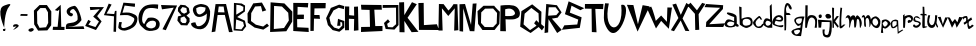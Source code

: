 SplineFontDB: 3.2
FontName: Untitled1
FullName: Untitled1
FamilyName: Untitled1
Weight: Regular
Copyright: Copyright (c) 2021, Shifat
UComments: "2021-1-19: Created with FontForge (http://fontforge.org)"
Version: 001.000
ItalicAngle: 0
UnderlinePosition: -100
UnderlineWidth: 50
Ascent: 800
Descent: 200
InvalidEm: 0
LayerCount: 2
Layer: 0 0 "Back" 1
Layer: 1 0 "Fore" 0
XUID: [1021 752 534662743 13302]
OS2Version: 0
OS2_WeightWidthSlopeOnly: 0
OS2_UseTypoMetrics: 1
CreationTime: 1611043992
ModificationTime: 1611053872
OS2TypoAscent: 0
OS2TypoAOffset: 1
OS2TypoDescent: 0
OS2TypoDOffset: 1
OS2TypoLinegap: 0
OS2WinAscent: 0
OS2WinAOffset: 1
OS2WinDescent: 0
OS2WinDOffset: 1
HheadAscent: 0
HheadAOffset: 1
HheadDescent: 0
HheadDOffset: 1
OS2Vendor: 'PfEd'
Lookup: 4 0 1 "'liga' Standard Ligatures in Latin lookup 0" { "'liga' Standard Ligatures in Latin lookup 0-1"  } ['liga' ('DFLT' <'dflt' > 'latn' <'dflt' > ) ]
Lookup: 258 0 0 "'kern' Horizontal Kerning in Latin lookup 1" { "'kern' Horizontal Kerning in Latin lookup 1-1" [150,15,6] } ['kern' ('DFLT' <'dflt' > 'latn' <'dflt' > ) ]
Lookup: 258 0 0 "'kern' Horizontal Kerning in Latin lookup 0" { "'kern' Horizontal Kerning in Latin lookup 0-1" [150,15,6] } ['kern' ('DFLT' <'dflt' > 'latn' <'dflt' > ) ]
MarkAttachClasses: 1
DEI: 91125
Encoding: Mac
UnicodeInterp: none
NameList: AGL For New Fonts
DisplaySize: -48
AntiAlias: 1
FitToEm: 0
WinInfo: 27 27 9
BeginPrivate: 0
EndPrivate
Grid
-152 129 m 25
 1180 135 l 1025
-149 447 m 1
 1174 435 l 1025
EndSplineSet
BeginChars: 258 68

StartChar: A
Encoding: 65 65 0
Width: 544
Flags: HW
LayerCount: 2
Fore
SplineSet
176 517 m 1
 338 513 l 1
 316 671 l 1
 194 673 l 1
 194.771484375 681.5390625 180.703875528 569.036245218 176 517 c 1
16 18 m 1
 114 733 l 5
 376 735 l 1
 542 22 l 1
 450 20 l 1
 346 450 l 1
 166 448 l 1
 108 34 l 1
 16 18 l 1
EndSplineSet
EndChar

StartChar: B
Encoding: 66 66 1
Width: 338
Flags: HW
LayerCount: 2
Fore
SplineSet
64 103 m 1
 210 90 l 1
 276 180 l 1
 252 276 l 1
 80 339 l 1
 64 103 l 1
81 459 m 1
 255 564 l 1
 260 653 l 1
 183 692 l 1
 84 707 l 1
 81 459 l 1
16 65 m 1
 24 753 l 1
 218 737 l 1
 302 687 l 1
 298 539 l 1
 105 399 l 1
 298 307 l 1
 330 167 l 1
 238 51 l 1
 16 65 l 1
EndSplineSet
EndChar

StartChar: C
Encoding: 67 67 2
Width: 554
Flags: HW
LayerCount: 2
Fore
SplineSet
480 568 m 1
 373 762 l 1
 157 741 l 1
 13 489 l 1
 18 258 l 1
 190 136 l 1
 408 84 l 1
 550 178 l 1
 502 236 l 1
 404 162 l 1
 222 208 l 1
 100 300 l 1
 106 498 l 1
 202 663 l 1
 349 672 l 1
 384 536 l 1
 480 568 l 1
EndSplineSet
EndChar

StartChar: D
Encoding: 68 68 3
Width: 589
Flags: HW
LayerCount: 2
Fore
SplineSet
121 111 m 1
 376 120 l 25
 496 306 l 1
 481 501 l 1
 325 657 l 1
 127 672 l 1
 121 111 l 1
28 36 m 1
 40 762 l 1
 385 735 l 1
 583 531 l 1
 580 279 l 25
 433 39 l 1
 28 36 l 1
EndSplineSet
EndChar

StartChar: E
Encoding: 69 69 4
Width: 421
Flags: HW
LayerCount: 2
Fore
SplineSet
382 756 m 1
 7 759 l 1
 7 45 l 1
 394 30 l 1
 388 135 l 1
 106 138 l 1
 103 354 l 1
 271 357 l 1
 274 465 l 1
 229.219726562 470.268554688 96.6640625 463.8046875 112 462 c 1
 115 660 l 1
 373 645 l 1
 382 756 l 1
EndSplineSet
EndChar

StartChar: F
Encoding: 70 70 5
Width: 403
Flags: HW
LayerCount: 2
Fore
SplineSet
10 57 m 25
 13 759 l 1
 394 759 l 1
 388 627 l 1
 112 624 l 1
 106 456 l 1
 238 456 l 1
 250 360 l 1
 100 366 l 1
 94 60 l 25
 10 57 l 25
EndSplineSet
EndChar

StartChar: G
Encoding: 71 71 6
Width: 469
Flags: HW
LayerCount: 2
Fore
SplineSet
456 673 m 1
 330 709 l 1
 120 627 l 1
 122 615 2.6025390625 369.85546875 3 372 c 1
 48 199 l 1
 166 73 l 1
 334 31 l 1
 397.291015625 74.8623046875 467.388671875 141.813476562 459 136 c 1
 458 301 l 1
 469.469726562 295.884765625 344.369140625 336.659179688 301 356 c 1
 279 180 l 1
 359 182 l 1
 359 280 l 1
 404 261 l 1
 408 187 l 1
 323 100 l 1
 204 137 l 1
 121 228 l 1
 85 382 l 1
 188 565 l 1
 225.960250014 584.71595351 322.36527029 634.785032256 317 632 c 1
 448 597 l 1
 456 673 l 1
EndSplineSet
EndChar

StartChar: H
Encoding: 72 72 7
Width: 364
Flags: HW
LayerCount: 2
Fore
SplineSet
106 660 m 1
 -2 663 l 1
 1 66 l 1
 100 69 l 1
 97 354 l 1
 229 348 l 1
 223 54 l 1
 337 66 l 1
 325 660 l 1
 226 654 l 1
 229 432 l 1
 103 444 l 1
 106 660 l 1
EndSplineSet
EndChar

StartChar: I
Encoding: 73 73 8
Width: 580
Flags: W
HStem: 33 126<28 250 382 442.667> 42 123<144.333 250 382 562> 585 117<34 241 358 538>
VStem: 241 117<462.5 579>
LayerCount: 2
Fore
SplineSet
34 585 m 1xb0
 25 708 l 1
 538 702 l 1
 547 585 l 1
 358 585 l 1
 382 165 l 1
 562 168 l 1
 562 42 l 1x70
 25 33 l 1
 28 159 l 1
 250 162 l 1
 241 579 l 1
 34 585 l 1xb0
EndSplineSet
EndChar

StartChar: J
Encoding: 74 74 9
Width: 406
Flags: HW
LayerCount: 2
Fore
SplineSet
-8 630 m 1
 -8 702 l 1
 385 690 l 1
 388 189 l 1
 286 75 l 1
 67 90 l 1
 25 240 l 1
 124 333 l 1
 172 270 l 1
 103 219 l 1
 124 138 l 1
 238 132 l 1
 328 210 l 1
 325 624 l 1
 -8 630 l 1
EndSplineSet
EndChar

StartChar: K
Encoding: 75 75 10
Width: 487
Flags: HW
LayerCount: 2
Fore
SplineSet
4 765 m 25
 127 771 l 1
 133 447 l 1
 325 771 l 1
 445 720 l 1
 214 381 l 1
 487 30 l 1
 316 21 l 1
 133 303 l 1
 139 18 l 1
 13 21 l 1
 4 765 l 25
EndSplineSet
EndChar

StartChar: L
Encoding: 76 76 11
Width: 529
Flags: HW
LayerCount: 2
Fore
SplineSet
142 759 m 1
 10 756 l 25
 25 84 l 1
 526 81 l 1
 472 225 l 1
 148 204 l 1
 142 759 l 1
EndSplineSet
EndChar

StartChar: M
Encoding: 77 77 12
Width: 508
Flags: HW
LayerCount: 2
Fore
SplineSet
-14 57 m 1
 -2 732 l 1
 115 729 l 1
 235 564 l 1
 227.623046875 549.88671875 323.45703125 651.440429688 364 729 c 1
 460 726 l 1
 484 66 l 1
 379 54 l 1
 394 621 l 1
 232 420 l 1
 73 621 l 1
 91 57 l 1
 -14 57 l 1
EndSplineSet
EndChar

StartChar: N
Encoding: 78 78 13
Width: 445
Flags: HW
LayerCount: 2
Fore
SplineSet
13 42 m 1
 13 714 l 1
 151 720 l 1
 301 198 l 1
 343 729 l 1
 439 735 l 1
 385 39 l 1
 271 42 l 1
 106 612 l 1
 103 30 l 1
 13 42 l 1
EndSplineSet
EndChar

StartChar: O
Encoding: 79 79 14
Width: 586
Flags: W
HStem: 63 72<239.667 403> 69 75<193 356.333>
VStem: 13 93<388.4 510> 28 72<246 367.6> 493 66<228 398> 502 69<346 495>
LayerCount: 2
Fore
SplineSet
202 603 m 1x60
 403 606 l 1
 502 495 l 1x64
 493 228 l 1
 403 135 l 1x88
 193 144 l 1
 100 246 l 1x58
 106 510 l 1
 202 603 l 1x60
163 675 m 1
 13 534 l 1xa4
 28 222 l 1
 136 69 l 1x50
 439 63 l 1
 559 216 l 1x98
 571 528 l 1
 585.8203125 506.549804688 463.389648438 626.672851562 430 675 c 1
 163 675 l 1
EndSplineSet
EndChar

StartChar: P
Encoding: 80 80 15
Width: 523
Flags: HW
LayerCount: 2
Fore
SplineSet
130 420 m 1
 79.7548828125 423.9765625 256.8125 406.856445312 328 432 c 0
 359.015625 442.955078125 384 473 373 504 c 24
 355 556 323 582 271 600 c 24
 219 618 130 588 130 588 c 1
 130 420 l 1
7 42 m 1
 13 681 l 1
 13 681 214.048828125 711.198242188 337 681 c 0
 394 667 435 638 466 588 c 24
 497 538 506.122070312 488.965820312 490 432 c 0
 475 379 431.87890625 360.422851562 379 345 c 0
 307 324 139 339 139 339 c 1
 148 39 l 1
 7 42 l 1
EndSplineSet
EndChar

StartChar: Q
Encoding: 81 81 16
Width: 601
Flags: HW
LayerCount: 2
Fore
SplineSet
439 492 m 1
 448 255 l 1
 382 321 l 1
 328 243 l 1
 388 183 l 1
 226 72 l 1
 64 216 l 1
 91 483 l 1
 259 627 l 1
 439 492 l 1
280 717 m 1
 10 546 l 1
 -20 159 l 1
 78.9189453125 101.596679688 132.838867188 61.4580078125 241 0 c 1
 442 150 l 1
 523 66 l 1
 586 153 l 1
 505 222 l 1
 511 531 l 1
 280 717 l 1
EndSplineSet
EndChar

StartChar: R
Encoding: 82 82 17
Width: 415
Flags: HW
LayerCount: 2
Fore
SplineSet
79 444 m 1
 283 459 l 1
 352 540 l 25
 265 654 l 1
 94 654 l 1
 79 444 l 1
-11 15 m 1
 31 735 l 1
 298 705 l 1
 415 528 l 1
 316 396 l 1
 172 372 l 1
 418 93 l 1
 304 15 l 1
 88 360 l 1
 79 30 l 1
 -11 15 l 1
EndSplineSet
EndChar

StartChar: S
Encoding: 83 83 18
Width: 544
Flags: HW
LayerCount: 2
Fore
SplineSet
556 621 m 1
 166 792 l 1
 73 471 l 1
 56.671875 477.619140625 308.112304688 375.684570312 406 336 c 1
 382 213 l 1
 58 192 l 17
 -2 81 l 1
 445 129 l 1
 490 393 l 1
 196 510 l 1
 238 684 l 1
 460 570 l 1
 556 621 l 1
EndSplineSet
EndChar

StartChar: T
Encoding: 84 84 19
Width: 502
Flags: HW
LayerCount: 2
Fore
SplineSet
22 615 m 1
 24 731 l 5
 486 733 l 1
 478 603 l 1
 283 609 l 1
 313 24 l 1
 196 30 l 1
 190 612 l 1
 22 615 l 1
EndSplineSet
EndChar

StartChar: U
Encoding: 85 85 20
Width: 571
Flags: HW
LayerCount: 2
Fore
SplineSet
28 744 m 1
 121 738 l 1
 -58.57421875 -29.7392578125 514.694335938 -74.03515625 430 702 c 1
 774.291992188 800.682617188 308.72265625 -518.106445312 22 231 c 0
 -39.5517578125 391.814453125 28 744 28 744 c 1
EndSplineSet
EndChar

StartChar: V
Encoding: 86 86 21
Width: 550
Flags: HW
LayerCount: 2
Fore
SplineSet
-2 705 m 1
 265 36 l 1
 565 666 l 1
 391 696 l 1
 274 219 l 1
 160 699 l 1
 -2 705 l 1
EndSplineSet
EndChar

StartChar: W
Encoding: 87 87 22
Width: 568
Flags: HW
LayerCount: 2
Fore
SplineSet
55 660 m 1
 -53 621 l 1
 175 114 l 1
 304 303 l 1
 496 105 l 1
 574 636 l 1
 460 639 l 1
 448 279 l 1
 304 438 l 1
 169 303 l 1
 176.12109375 289.240234375 107.095703125 559.340820312 55 660 c 1
EndSplineSet
EndChar

StartChar: X
Encoding: 88 88 23
Width: 426
Flags: HW
LayerCount: 2
Fore
SplineSet
102 735 m 1
 10 711 l 1
 160 375 l 1
 -28 71 l 1
 50 45 l 1
 218 313 l 1
 333 54 l 1
 435 48 l 1
 264 363 l 1
 426 702 l 1
 360 753 l 1
 220 453 l 1
 102 735 l 1
EndSplineSet
EndChar

StartChar: Y
Encoding: 89 89 24
Width: 394
Flags: HW
LayerCount: 2
Fore
SplineSet
-35 684 m 1
 37 759 l 1
 199 567 l 1
 331 756 l 1
 316.55859375 759.758789062 344.754882812 745.721679688 409 729 c 1
 241 471 l 1
 256 81 l 1
 157 75 l 1
 148 480 l 1
 -35 684 l 1
EndSplineSet
EndChar

StartChar: Z
Encoding: 90 90 25
Width: 498
Flags: HW
LayerCount: 2
Fore
SplineSet
-12 644 m 1
 28 722 l 1
 454 692 l 1
 448 596 l 1
 105 213 l 1
 496 236 l 1
 456 144 l 1
 22 146 l 1
 32 270 l 1
 378 627 l 1
 -12 644 l 1
EndSplineSet
EndChar

StartChar: zero
Encoding: 48 48 26
Width: 463
Flags: HW
LayerCount: 2
Fore
SplineSet
76 534 m 1
 160 624 l 1
 289 624 l 1
 349 519 l 1
 355 252 l 1
 301 144 l 1
 139 129 l 1
 82 240 l 1
 76 534 l 1
139 699 m 1
 -2 561 l 1
 4 216 l 1
 103 60 l 1
 334 66 l 1
 430 192 l 1
 433 540 l 1
 322 699 l 1
 139 699 l 1
EndSplineSet
EndChar

StartChar: one
Encoding: 49 49 27
Width: 298
Flags: HW
LayerCount: 2
Fore
SplineSet
46 573 m 1
 193 705 l 1
 206.84765625 153.85546875 l 1
 289 153 l 1
 286 75 l 1
 -8 78 l 1
 1 156 l 1
 116.228515625 154.799804688 l 1
 157 588 l 1
 118 552 l 1
 46 573 l 1
EndSplineSet
EndChar

StartChar: two
Encoding: 50 50 28
Width: 502
Flags: HW
LayerCount: 2
Fore
SplineSet
124 537 m 24
 115 498 206.3125 507.591796875 199 468 c 0
 169.465820312 308.09765625 -158.235351562 608.19921875 229 684 c 0
 320.590820312 701.928710938 427.703125 346.852539062 409 321 c 0
 268.942382812 127.404296875 107.729492188 180.958984375 85 156 c 1
 463 162 l 1
 484 93 l 1
 22 105 l 1
 10.4501953125 285.549804688 81.2490234375 233.750976562 214 270 c 1
 214 270 314 300 316 351 c 24
 321 452 301 524 229 594 c 24
 196 626 135 582 124 537 c 24
EndSplineSet
EndChar

StartChar: three
Encoding: 51 51 29
Width: 484
Flags: HW
LayerCount: 2
Fore
SplineSet
133 573 m 1
 367 597 l 1
 205 411 l 1
 349 288 l 1
 262 150 l 1
 85 207 l 1
 145 294 l 1
 82 330 l 1
 4 177 l 1
 274 75 l 1
 415 291 l 1
 304 423 l 1
 475 648 l 1
 121 651 l 1
 133 573 l 1
EndSplineSet
EndChar

StartChar: four
Encoding: 52 52 30
Width: 343
Flags: HW
LayerCount: 2
Fore
SplineSet
118 735 m 1
 -2 447 l 1
 250 417 l 1
 238 33 l 1
 301 30 l 1
 313 555 l 1
 274 552 l 1
 256 474 l 1
 64 486 l 1
 190 711 l 5
 118 735 l 1
EndSplineSet
EndChar

StartChar: five
Encoding: 53 53 31
Width: 505
Flags: HW
LayerCount: 2
Fore
SplineSet
427 735 m 1
 136 759 l 1
 46 444 l 1
 228.3828125 450.3828125 253.37109375 469.572265625 394 378 c 0
 437 350 372.91796875 216.151367188 295 177 c 0
 -32.4453125 12.466796875 118.831054688 280.866210938 94 270 c 1
 31 276 l 1
 31 276 8.892578125 194.00390625 7 141 c 0
 6 113 73 57 160 60 c 0
 214.67578125 61.8857421875 377.674804688 102.5859375 445 213 c 0
 495 295 510.37109375 417.07421875 421 459 c 0
 293 519.047851562 279.97265625 517.765625 112 507 c 1
 166 687 l 1
 421 654 l 1
 427 735 l 1
EndSplineSet
EndChar

StartChar: six
Encoding: 54 54 32
Width: 568
Flags: HW
LayerCount: 2
Fore
SplineSet
313 303 m 0
 407.671875 326.100585938 476.538085938 292.194335938 442 183 c 0
 419.90625 113.1484375 311.313476562 89.8935546875 226 150 c 24
 159.880859375 197.60546875 250.430664062 287.732421875 313 303 c 0
505 711 m 1
 505 711 243.822265625 746.1953125 136 648 c 0
 24 546 -8 423 25 276 c 0
 43.8388671875 192.083007812 82 171 151 108 c 0
 232.340820312 33.732421875 324.94140625 44.2353515625 436 72 c 0
 496 87 531 131 541 192 c 24
 551 255 529.823242188 304.751953125 478 342 c 0
 414 388 348.904296875 392.708007812 265 381 c 0
 222 375 157 222 157 222 c 1
 58.2099609375 268.9609375 112.390625 506.142578125 181 579 c 0
 266.340820312 669.625976562 499 603 499 603 c 1
 505 711 l 1
EndSplineSet
EndChar

StartChar: seven
Encoding: 55 55 33
Width: 406
Flags: HW
LayerCount: 2
Fore
SplineSet
1 690 m 1
 25 582 l 1
 319 624 l 1
 37 84 l 1
 121 60 l 1
 403 678 l 1
 1 690 l 1
EndSplineSet
EndChar

StartChar: eight
Encoding: 56 56 34
Width: 349
Flags: HW
LayerCount: 2
Fore
SplineSet
238 336 m 1
 181 408 l 1
 91 375 l 1
 88 288 l 1
 136 243 l 1
 214 240 l 1
 238 282 l 1
 238 336 l 1
178 477 m 1
 250 513 l 5
 235 618 l 1
 136 642 l 1
 82 570 l 1
 115 510 l 1
 178 477 l 1
112 432 m 1
 22 540 l 1
 28 624 l 1
 88 699 l 1
 208 687 l 1
 295 618 l 1
 319 498 l 1
 238 429 l 1
 313 363 l 1
 316 276 l 1
 256 183 l 1
 100 189 l 1
 10 303 l 1
 25 408 l 1
 112 432 l 1
EndSplineSet
EndChar

StartChar: nine
Encoding: 57 57 35
Width: 493
Flags: HW
LayerCount: 2
Fore
SplineSet
337 546 m 0
 364.419921875 573.002929688 364 645 364 645 c 1
 364 645 266 670 226 666 c 0
 186 662 130 627 130 627 c 1
 125.168945312 521.463867188 177.829101562 389.25 337 546 c 0
397 501 m 1
 398.208984375 479.985351562 175.109375 319.833984375 82 483 c 0
 48.046875 542.5 30 600 67 657 c 24
 109 721 247 735 247 735 c 25
 247 735 357.401367188 728.50390625 409 687 c 0
 455 650 478 552 478 552 c 1
 485.883789062 271.116210938 378.284179688 66.037109375 172 108 c 0
 71.3427734375 128.475585938 11.0283203125 176.895507812 1 234 c 0
 -6.509765625 276.76171875 112 276 112 276 c 1
 112 276 128.057617188 184.548828125 169 180 c 0
 232 173 284 205 334 255 c 0
 370 291 388 360 388 360 c 1
 397 501 l 1
EndSplineSet
EndChar

StartChar: exclam
Encoding: 33 33 36
Width: 268
Flags: HW
LayerCount: 2
Fore
SplineSet
73 99 m 1
 139 111 l 1
 127 51 l 1
 82 51 l 1
 73 99 l 1
106 135 m 1
 106 135 -86.5361328125 557.2265625 67 666 c 0
 102.998046875 691.502929688 337 783 232 669 c 0
 108.5390625 534.95703125 106 135 106 135 c 1
EndSplineSet
EndChar

StartChar: comma
Encoding: 44 44 37
Width: 220
Flags: HW
LayerCount: 2
Fore
SplineSet
139 183 m 1
 61 162 l 1
 61 162 45.8115234375 197.178710938 61 213 c 0
 85 238 148 231 148 231 c 1
 148 231 202.05078125 210.979492188 193 189 c 0
 172 138 52 87 52 87 c 1
 139 183 l 1
EndSplineSet
EndChar

StartChar: period
Encoding: 46 46 38
Width: 148
Flags: HW
LayerCount: 2
Fore
SplineSet
49 33 m 0
 85 18 177.018554688 72.8505859375 133 111 c 0
 88 150 -59.3125 78.130859375 49 33 c 0
EndSplineSet
EndChar

StartChar: hyphen
Encoding: 45 45 39
Width: 196
Flags: HW
LayerCount: 2
Fore
SplineSet
19 477 m 1
 190 474 l 1
 184 429 l 1
 7 432 l 1
 19 477 l 1
EndSplineSet
EndChar

StartChar: a
Encoding: 97 97 40
Width: 350
Flags: HW
LayerCount: 2
Fore
SplineSet
227 222 m 1
 233 261 l 1
 231.032226562 258.399414062 134.747070312 317.34375 74 264 c 0
 -15.4091796875 185.487304688 198.127929688 125.237304688 227 222 c 1
227 291 m 1
 230 399 l 1
 230 399 101 437 53 477 c 0
 34.4990234375 492.41796875 65 516 65 516 c 1
 65 516 195 503 254 459 c 0
 292.958984375 429.9453125 287 417 293 369 c 0
 299.739257812 315.086914062 293 237 293 237 c 1
 422 153 266 132.02734375 269 192 c 1
 285.005859375 127.303710938 -142 81 32 315 c 0
 83.9169921875 384.819335938 227 291 227 291 c 1
EndSplineSet
EndChar

StartChar: b
Encoding: 98 98 41
Width: 352
Flags: HW
LayerCount: 2
Fore
SplineSet
94 303 m 0
 109.077148438 380.939453125 319.840820312 378.923828125 292 249 c 24
 285 214 272.35546875 205.940429688 238 195 c 0
 101.9921875 151.688476562 80.6376953125 233.926757812 94 303 c 0
4 663 m 1
 19 213 l 1
 19 213 139.833984375 102.418945312 214 131.620117188 c 0
 281 158 347.762695312 188.984375 343 264 c 0
 339 327 325.859375 375.502929688 265 393 c 0
 185 416 64 354 64 354 c 1
 64 645 l 1
 4 663 l 1
EndSplineSet
Kerns2: 43 2 "'kern' Horizontal Kerning in Latin lookup 1-1"
EndChar

StartChar: c
Encoding: 99 99 42
Width: 262
Flags: HW
LayerCount: 2
Fore
SplineSet
229 333 m 1
 229 333 179.93133351 447.993593295 145 423 c 0
 61 362.897460938 -1.2353515625 282.708007812 0 258 c 0
 3 198 87.227000898 92.4343002567 199 131.7421875 c 0
 242 146.864257812 265 210 265 210 c 1
 235 234 l 1
 235 234 206.120139884 180.695253693 181 171 c 0
 101.732421875 140.40625 82 177 64 246 c 4
 55.068359375 280.23828125 102.244092718 341.640695018 151 375 c 0
 170 388 184 339 184 339 c 1
 229 333 l 1
EndSplineSet
EndChar

StartChar: d
Encoding: 100 100 43
Width: 253
Flags: HW
LayerCount: 2
Fore
SplineSet
100 309 m 1
 329.067382812 282.05078125 85 78 61 249 c 0
 57.34375 275.05078125 100 309 100 309 c 1
169 675 m 1
 178 336 l 1
 178 336 105.140625 384.735351562 64 363 c 0
 11 334.999023438 4 231 4 231 c 0
 4 173.920898438 127 131.3515625 127 131.3515625 c 0
 127 131.3515625 227.657226562 130.293945312 232 131.823242188 c 1
 217 726 l 1
 169 675 l 1
EndSplineSet
EndChar

StartChar: e
Encoding: 101 101 44
Width: 268
Flags: HW
LayerCount: 2
Fore
SplineSet
202 336 m 0
 159 306 67 345 67 345 c 1
 67 345 105 404 142 402 c 24
 177 400 229.076171875 354.890625 202 336 c 0
70 309 m 1
 70 309 179 263 229 300 c 24
 268 328 259.083007812 388.079101562 226 423 c 0
 190 461 96.1849243541 454.814537053 46 405 c 4
 -5.66061995258 353.720658645 -54.7116145218 230.060953777 25 195 c 4
 88.4321545032 167.099525893 285.857421875 93.5126953125 256 201 c 1
 177.28125 182.368164062 121 182 52 222 c 24
 22 239 70 309 70 309 c 1
EndSplineSet
EndChar

StartChar: f
Encoding: 102 102 45
Width: 205
Flags: HW
LayerCount: 2
Fore
SplineSet
169 579 m 0
 204 573 190 627 190 627 c 1
 190 627 157.517578125 720.659179688 100 738 c 0
 -59.2421875 786.009765625 34.1416015625 103.260742188 7 60 c 1
 49 60 l 1
 50.58984375 46.3720703125 65.25390625 329.077148438 52 442.673828125 c 1
 169 441.612304688 l 1
 133 492 l 25
 64 495 l 1
 64 495 43.9658203125 567.005859375 52 612 c 0
 57 640 73 667 100 690 c 0
 100 690 123.139648438 586.861328125 169 579 c 0
EndSplineSet
Kerns2: 43 -130 "'kern' Horizontal Kerning in Latin lookup 0-1"
EndChar

StartChar: g
Encoding: 103 103 46
Width: 319
Flags: HW
LayerCount: 2
Fore
SplineSet
247 363 m 1
 247 363 253 288 223 255 c 24
 152.181640625 176.727539062 66.4296875 292.6328125 112 342 c 0
 148 381 247 363 247 363 c 1
136 183 m 0
 159.330078125 159.682617188 217 207 217 207 c 1
 211 131.377929688 l 1
 211 131.377929688 9.9599609375 118.8125 -17 30 c 1
 3.013671875 -26.986328125 46.7158203125 -60.2841796875 112 -72 c 1
 226 -78 l 1
 286.650390625 273.219726562 250.86328125 208.021484375 313 411 c 1
 201.87109375 424.217773438 -79.0859375 397.962890625 136 183 c 0
49 57 m 5
 379 180 73 -201 49 57 c 5
EndSplineSet
EndChar

StartChar: h
Encoding: 104 104 47
Width: 313
Flags: HW
LayerCount: 2
Fore
SplineSet
10 693 m 1
 4 130.52734375 l 1
 49 130.729492188 l 1
 49 130.729492188 64.5048828125 263.276367188 100 339 c 0
 142.256835938 429.1484375 240.362304688 381.826171875 253 306 c 24
 263 239 241 131.594726562 241 131.594726562 c 25
 295 131.837890625 l 25
 304 339 l 25
 304 339 282.8515625 395.833984375 256 420 c 0
 226 447 155.866210938 455.334960938 118 442.919921875 c 0
 57 422.919921875 64 360 64 360 c 1
 67 693 l 1
 10 693 l 1
EndSplineSet
EndChar

StartChar: i
Encoding: 105 105 48
Width: 109
Flags: W
LayerCount: 2
Fore
SplineSet
22 443.135742188 m 24
 4 424 28 375 28 375 c 1
 28 375 70 366 76 372 c 24
 97 395 102.16015625 414.0625 91 442.509765625 c 0
 81 468 40 463 22 443.135742188 c 24
22 321 m 1
 19 129.770507812 l 1
 49.9150390625 138.345703125 73.984375 136.370117188 97 132.76953125 c 1
 82 318 l 1
 62 298.739257812 42 281.109375 22 321 c 1
EndSplineSet
EndChar

StartChar: j
Encoding: 106 106 49
Width: 253
Flags: W
HStem: 279 42<5 136.5> 357 114<97.4274 198.353>
LayerCount: 2
Fore
SplineSet
79 443.135742188 m 0
 62 421.135742188 100.078125 360.637695312 127 357 c 0
 164 352 195.043945312 357.202148438 217 387 c 0
 231 406 202.043945312 466.3515625 163 471 c 0
 121 476 108.228515625 480.9609375 79 443.135742188 c 0
7 321 m 1
 229 309 l 1
 229 309 261 62 199 -75 c 24
 174 -130 96.9501953125 -125.080078125 46 -93 c 0
 -8 -59 7 84 7 84 c 1
 64 84 l 1
 64 84 34 -9 70 -42 c 0
 94 -64 140 -57 151 -27 c 24
 191 82 184 270 184 270 c 1
 -5 279 l 1
 7 321 l 1
EndSplineSet
EndChar

StartChar: k
Encoding: 107 107 50
Width: 181
Flags: HW
LayerCount: 2
Fore
SplineSet
1 636 m 1
 13 130.418945312 l 1
 49 130.581054688 l 1
 46 252 l 1
 145 131.013671875 l 1
 169 171 l 1
 79 291 l 1
 172 420 l 1
 121 426 l 1
 46 330 l 5
 52 627 l 1
 1 636 l 1
EndSplineSet
EndChar

StartChar: l
Encoding: 108 108 51
Width: 172
Flags: HW
LayerCount: 2
Fore
SplineSet
37 636 m 1
 32.8974609375 638.182617188 5.5234375 316.522460938 13 161.040039062 c 0
 18.9365234375 37.58984375 154.578125 202.92578125 160 216 c 1
 100 207 l 1
 98.2978515625 203.596679688 60.96875 145.120117188 58 195 c 0
 48 363 79 627 79 627 c 1
 37 636 l 1
EndSplineSet
EndChar

StartChar: m
Encoding: 109 109 52
Width: 400
Flags: HW
LayerCount: 2
Fore
SplineSet
-13 361 m 5
 -13 361 30.1220748409 409.082190331 55 372 c 0
 108 293 62.10546875 160.456054688 88 130.622070312 c 0
 107.327148438 108.354492188 113.528320312 360.959960938 181 339 c 1
 223.06640625 316.473632812 184.728515625 132.89453125 223 131.229492188 c 0
 275.0078125 128.967773438 251.603515625 334.966796875 283 348 c 0
 366.123046875 382.505859375 326.120117188 74.7216796875 361 131.8515625 c 0
 460 294 309.96484375 443.387695312 283 441.994140625 c 0
 244.401367188 439.999023438 212.688476562 312.529296875 232 375 c 0
 239.924804688 400.635742188 222.987304688 454.061523438 169 443.028320312 c 0
 106.16015625 430.185546875 115.857421875 343.9375 115 369 c 0
 115 369 129.055530431 424.165616226 70 443.924804688 c 0
 10 464 -13 361 -13 361 c 5
EndSplineSet
EndChar

StartChar: n
Encoding: 110 110 53
Width: 229
Flags: HW
LayerCount: 2
Fore
SplineSet
-2 378 m 1
 31 396 l 1
 70.4169921875 396 34.416015625 176 70 153 c 0
 144.348632812 104.944335938 41 370 130 372 c 24
 218 374 163.350585938 75.234375 199 156 c 0
 246.802734375 264.30078125 223.684570312 464.81640625 142 443.108398438 c 0
 109.262695312 434.408203125 88 375 88 375 c 1
 88 375 68.951171875 454.15625 37 444.061523438 c 0
 -17 427 -2 378 -2 378 c 1
EndSplineSet
EndChar

StartChar: o
Encoding: 111 111 54
Width: 252
Flags: W
LayerCount: 2
Fore
SplineSet
96 366 m 24
 142.737304688 378.892578125 196.416992188 289.1796875 174 234 c 24
 161 202 134 170 102 183 c 24
 18.28125 217.248046875 15.3564453125 343.598632812 96 366 c 24
96 413.999023438 m 0
 -217 315 249.11328125 -115.759765625 234 303 c 0
 232.953125 331.998046875 162.393554688 434.999023438 96 413.999023438 c 0
EndSplineSet
EndChar

StartChar: p
Encoding: 112 112 55
Width: 241
Flags: HW
LayerCount: 2
Fore
SplineSet
121 183 m 0
 184 228 186.694335938 276.380859375 118 312 c 0
 91 326 40 258 40 258 c 1
 47.3251953125 238.689453125 66.4052734375 144.00390625 121 183 c 0
-2 21 m 1
 16.2255859375 123 12.9404296875 225 22 327 c 1
 22 327 89.7939453125 374.555664062 154 345 c 0
 217 316 263.081054688 258.201171875 217 207 c 0
 190 177 123.479492188 105.201171875 85 130.932617188 c 0
 52 153 46 130.755859375 46 130.755859375 c 1
 55 15 l 1
 -2 21 l 1
EndSplineSet
EndChar

StartChar: q
Encoding: 113 113 56
Width: 298
Flags: HW
LayerCount: 2
Fore
SplineSet
46 156 m 0
 60 134 139 207 139 207 c 1
 142 291 l 1
 142 291 69.9375 305.065429688 49 285 c 0
 25 262 28.578125 183.376953125 46 156 c 0
112 336 m 0
 133.006835938 339.963867188 178 312 178 312 c 1
 190 33 l 1
 283 87 l 1
 307 72 l 1
 169 -21 l 1
 157 174 l 1
 103 131.053710938 l 1
 103 131.053710938 37 104 19 130.674804688 c 24
 -13 178 -21 239 4 276 c 0
 33.814453125 320.125976562 59 326 112 336 c 0
EndSplineSet
EndChar

StartChar: r
Encoding: 114 114 57
Width: 256
Flags: HW
LayerCount: 2
Fore
SplineSet
1 444.5234375 m 1
 4 130.256835938 l 1
 49 130.458984375 l 1
 64 357 l 1
 115 393 l 1
 216.435546875 424.619140625 232.622070312 270.583007812 157 330 c 25
 115.319335938 317.005859375 105.849609375 290.20703125 130 249 c 1
 317.423828125 265.537109375 289.758789062 545.724609375 34 414 c 25
 46 471 l 25
 1 444.5234375 l 1
EndSplineSet
EndChar

StartChar: s
Encoding: 115 115 58
Width: 199
Flags: HW
LayerCount: 2
Fore
SplineSet
190 348 m 1
 74.3544921875 522.201171875 -29.7138671875 342.677734375 22 297 c 0
 67.5771484375 256.7421875 101.041015625 287.044921875 136 255 c 0
 160 233 161.6015625 230.260742188 136 209.999023438 c 0
 37.5595703125 132.088867188 52 243.000976562 16 210 c 0
 -42.4619140625 156.408203125 84.8515625 96.548828125 148 156 c 0
 292.647460938 292.178710938 67.9990234375 310.58984375 67 312 c 1
 4.349609375 442.255859375 135.653320312 372.061523438 190 348 c 1
EndSplineSet
EndChar

StartChar: t
Encoding: 116 116 59
Width: 160
Flags: HW
LayerCount: 2
Fore
SplineSet
94 168 m 1
 94 443.598632812 l 1
 154 443.0546875 l 1
 127 477 l 1
 91 477 l 1
 82 657 l 1
 40 660 l 1
 43 480 l 1
 4 483 l 1
 -14.6201171875 475.779296875 -29.853515625 467.413085938 -2 444.469726562 c 1
 34 444.142578125 l 1
 45.6875 347.829101562 9.4326171875 111.958984375 58 122.999023438 c 1
 57.876953125 123.056640625 256 165 94 168 c 1
EndSplineSet
EndChar

StartChar: u
Encoding: 117 117 60
Width: 278
Flags: HW
LayerCount: 2
Fore
SplineSet
32 444.55078125 m 25
 32 444.55078125 -13.53125 298.831054688 14 213 c 0
 57.5234375 77.3095703125 222.162109375 117.252929688 206 225 c 1
 257 131.2421875 l 1
 278 159 l 1
 239 249 l 1
 257 442.510742188 l 1
 200 443.026367188 l 1
 207.454101562 392.161132812 199.279296875 232.799804688 146 204 c 0
 109 184 95.876953125 199.91015625 71 234 c 0
 28.49609375 292.24609375 74.74609375 389.75390625 80 444.115234375 c 25
 32 444.55078125 l 25
EndSplineSet
EndChar

StartChar: v
Encoding: 118 118 61
Width: 256
Flags: HW
LayerCount: 2
Fore
SplineSet
-5 399 m 1
 127 130.8515625 l 1
 247 387 l 1
 181 390 l 1
 121 219 l 25
 67 405 l 25
 -5 399 l 1
EndSplineSet
EndChar

StartChar: w
Encoding: 119 119 62
Width: 385
Flags: HW
LayerCount: 2
Fore
SplineSet
-11 396 m 25
 100 130.743164062 l 25
 175 261 l 25
 217 131.270507812 l 25
 376 390 l 25
 280 402 l 25
 235 267 l 25
 175 351 l 25
 109 273 l 25
 46 384 l 25
 -11 396 l 25
EndSplineSet
EndChar

StartChar: x
Encoding: 120 120 63
Width: 280
Flags: W
HStem: 372 45<21.8142 79.4703>
LayerCount: 2
Fore
SplineSet
7 321 m 1
 7 321 16.9873046875 370.321289062 64 372 c 0
 92 373 76 288 76 288 c 1
 13 246 l 1
 37 198 l 1
 109 249 l 1
 109 249 100.525390625 145.6640625 136 96 c 0
 156 68 271 174 271 174 c 1
 226 204 l 1
 226 204 183 143 163 162 c 24
 126 196 148 276 148 276 c 1
 229 330 l 1
 205 384 l 1
 118 318 l 1
 118 318 126.0078125 416.369140625 85 417 c 0
 20 418 -8 387 -8 387 c 1
 7 321 l 1
EndSplineSet
EndChar

StartChar: y
Encoding: 121 121 64
Width: 253
Flags: HW
LayerCount: 2
Fore
SplineSet
49 357 m 1
 109 243 l 5
 -20 21 l 1
 19 0 l 1
 247 363 l 1
 205 363 l 1
 145 285 l 1
 94 384 l 1
 49 357 l 1
EndSplineSet
EndChar

StartChar: z
Encoding: 122 122 65
Width: 289
Flags: HW
LayerCount: 2
Fore
SplineSet
4 306 m 1
 139 330 l 1
 -8 130.486328125 l 1
 283 131.796875 l 1
 265 189 l 1
 112 180 l 1
 247 384 l 1
 -5 369 l 1
 4 306 l 1
EndSplineSet
EndChar

StartChar: t_t
Encoding: 256 -1 66
Width: 320
Flags: H
LayerCount: 2
Fore
SplineSet
94 168 m 1
 94 443.598632812 l 1
 194 444.142578125 l 1
 205.6875 347.829101562 169.432617188 111.958984375 218 122.999023438 c 1
 217.876953125 123.056640625 416 165 254 168 c 1
 254 443.598632812 l 1
 314 443.0546875 l 1
 287 477 l 1
 251 477 l 1
 242 657 l 1
 200 660 l 1
 203 480 l 1
 91 477 l 1
 82 657 l 1
 40 660 l 1
 43 480 l 1
 4 483 l 1
 -14.6201171875 475.779296875 0 464 -2 444.469726562 c 1
 34 444.142578125 l 1
 45.6875 347.829101562 9.4326171875 111.958984375 58 122.999023438 c 1
 57.876953125 123.056640625 256 165 94 168 c 1
EndSplineSet
LCarets2: 1 0
Ligature2: "'liga' Standard Ligatures in Latin lookup 0-1" t t
EndChar

StartChar: i_j
Encoding: 257 -1 67
Width: 362
Flags: H
LayerCount: 2
Fore
SplineSet
293 270 m 25
 92 272 l 25
 78 130.036036036 l 25
 14 129.747747748 l 25
 0 328 l 25
 338 309 l 1
 338 309 370 62 308 -75 c 0
 283 -130 205.950195312 -125.080078125 155 -93 c 0
 101 -59 116 84 116 84 c 1
 173 84 l 1
 173 84 143 -9 179 -42 c 0
 203 -64 249 -57 260 -27 c 0
 300 82 293 270 293 270 c 1025
22 443.135742188 m 0
 40 463 81 468 91 442.509765625 c 0
 102.16015625 414.0625 97 395 76 372 c 0
 70 366 28 375 28 375 c 1
 28 375 4 424 22 443.135742188 c 0
188 443.135742188 m 0
 217.228515625 480.9609375 230 476 272 471 c 0
 311.043945312 466.3515625 340 406 326 387 c 0
 304.043945312 357.202148438 273 352 236 357 c 0
 209.078125 360.637695312 171 421.135742188 188 443.135742188 c 0
EndSplineSet
LCarets2: 1 116
Ligature2: "'liga' Standard Ligatures in Latin lookup 0-1" i j
EndChar
EndChars
EndSplineFont
